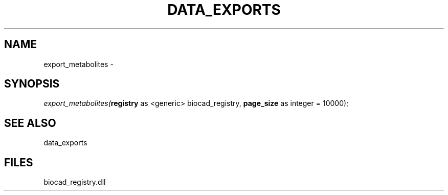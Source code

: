 .\" man page create by R# package system.
.TH DATA_EXPORTS 1 2000-Jan "export_metabolites" "export_metabolites"
.SH NAME
export_metabolites \- 
.SH SYNOPSIS
\fIexport_metabolites(\fBregistry\fR as <generic> biocad_registry, 
\fBpage_size\fR as integer = 10000);\fR
.SH SEE ALSO
data_exports
.SH FILES
.PP
biocad_registry.dll
.PP
